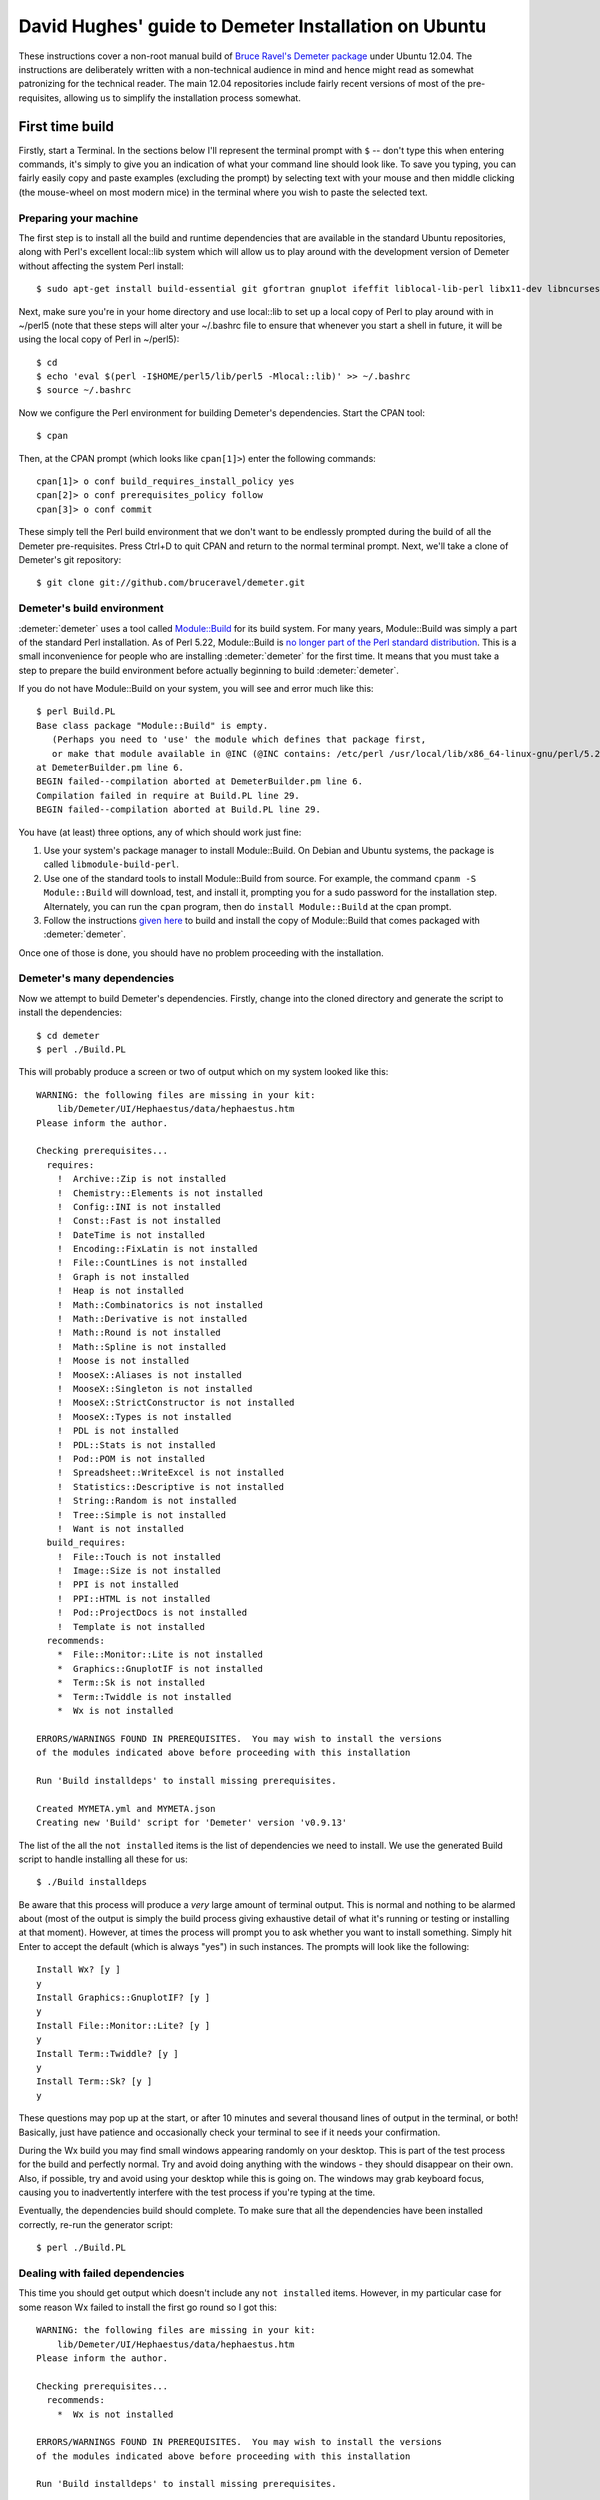 .. -*- rst -*-

=====================================================
David Hughes' guide to Demeter Installation on Ubuntu
=====================================================

These instructions cover a non-root manual build of `Bruce Ravel's Demeter
package <https://github.com/bruceravel/demeter>`_ under Ubuntu 12.04. The
instructions are deliberately written with a non-technical audience in mind and
hence might read as somewhat patronizing for the technical reader. The main
12.04 repositories include fairly recent versions of most of the
pre-requisites, allowing us to simplify the installation process somewhat.


First time build
================

Firstly, start a Terminal. In the sections below I'll represent the terminal
prompt with ``$`` -- don't type this when entering commands, it's simply to
give you an indication of what your command line should look like. To save
you typing, you can fairly easily copy and paste examples (excluding the
prompt) by selecting text with your mouse and then middle clicking (the
mouse-wheel on most modern mice) in the terminal where you wish to paste the
selected text.

Preparing your machine
----------------------

The first step is to install all the build and runtime dependencies that are
available in the standard Ubuntu repositories, along with Perl's excellent
local::lib system which will allow us to play around with the development
version of Demeter without affecting the system Perl install::

    $ sudo apt-get install build-essential git gfortran gnuplot ifeffit liblocal-lib-perl libx11-dev libncurses5-dev libpng3 libpng3-dev libgif4 libwxgtk2.8-dev

Next, make sure you're in your home directory and use local::lib to set up
a local copy of Perl to play around with in ~/perl5 (note that these steps
will alter your ~/.bashrc file to ensure that whenever you start a shell in
future, it will be using the local copy of Perl in ~/perl5)::

    $ cd
    $ echo 'eval $(perl -I$HOME/perl5/lib/perl5 -Mlocal::lib)' >> ~/.bashrc
    $ source ~/.bashrc

Now we configure the Perl environment for building Demeter's dependencies. Start
the CPAN tool::

    $ cpan

Then, at the CPAN prompt (which looks like ``cpan[1]>``) enter the following
commands::

    cpan[1]> o conf build_requires_install_policy yes
    cpan[2]> o conf prerequisites_policy follow
    cpan[3]> o conf commit

These simply tell the Perl build environment that we don't want to be endlessly
prompted during the build of all the Demeter pre-requisites. Press Ctrl+D to
quit CPAN and return to the normal terminal prompt. Next, we'll take a clone of
Demeter's git repository::

    $ git clone git://github.com/bruceravel/demeter.git

Demeter's build environment
---------------------------

:demeter:`demeter` uses a tool called `Module::Build
<https://metacpan.org/pod/Module::Build>`_ for its build system.  For
many years, Module::Build was simply a part of the standard Perl
installation.  As of Perl 5.22, Module::Build is `no longer part of
the Perl standard distribution
<http://www.dagolden.com/index.php/2140/paying-respect-to-modulebuild/>`_.
This is a small inconvenience for people who are installing
:demeter:`demeter` for the first time.  It means that you must take a
step to prepare the build environment before actually beginning to
build :demeter:`demeter`.

If you do not have Module::Build on your system, you will see and
error much like this:

::

    $ perl Build.PL
    Base class package "Module::Build" is empty.
       (Perhaps you need to 'use' the module which defines that package first,
       or make that module available in @INC (@INC contains: /etc/perl /usr/local/lib/x86_64-linux-gnu/perl/5.22.1 /usr/local/share/perl/5.22.1 /usr/lib/x86_64-linux-gnu/perl5/5.22 /usr/share/perl5 /usr/lib/x86_64-linux-gnu/perl/5.22 /usr/share/perl/5.22 /usr/local/lib/site_perl /usr/lib/x86_64-linux-gnu/perl-base .).
    at DemeterBuilder.pm line 6.
    BEGIN failed--compilation aborted at DemeterBuilder.pm line 6.
    Compilation failed in require at Build.PL line 29.
    BEGIN failed--compilation aborted at Build.PL line 29.

You have (at least) three options, any of which should work just fine:

#. Use your system's package manager to install Module::Build.  On
   Debian and Ubuntu systems, the package is called
   ``libmodule-build-perl``.

#. Use one of the standard tools to install Module::Build from
   source.  For example, the command ``cpanm -S Module::Build`` will
   download, test, and install it, prompting you for a sudo password
   for the installation step.  Alternately, you can run the ``cpan``
   program, then do ``install Module::Build`` at the cpan prompt.

#. Follow the instructions `given here
   <https://metacpan.org/pod/Module::Build::Cookbook#Bundling-Module::Build>`_
   to build and install the copy of Module::Build that comes packaged
   with :demeter:`demeter`.

Once one of those is done, you should have no problem proceeding with
the installation.

Demeter's many dependencies
---------------------------

Now we attempt to build Demeter's dependencies. Firstly, change into the cloned
directory and generate the script to install the dependencies::

    $ cd demeter
    $ perl ./Build.PL

This will probably produce a screen or two of output which on my system looked
like this::

    WARNING: the following files are missing in your kit:
        lib/Demeter/UI/Hephaestus/data/hephaestus.htm
    Please inform the author.

    Checking prerequisites...
      requires:
        !  Archive::Zip is not installed
        !  Chemistry::Elements is not installed
        !  Config::INI is not installed
        !  Const::Fast is not installed
        !  DateTime is not installed
        !  Encoding::FixLatin is not installed
        !  File::CountLines is not installed
        !  Graph is not installed
        !  Heap is not installed
        !  Math::Combinatorics is not installed
        !  Math::Derivative is not installed
        !  Math::Round is not installed
        !  Math::Spline is not installed
        !  Moose is not installed
        !  MooseX::Aliases is not installed
        !  MooseX::Singleton is not installed
        !  MooseX::StrictConstructor is not installed
        !  MooseX::Types is not installed
        !  PDL is not installed
        !  PDL::Stats is not installed
        !  Pod::POM is not installed
        !  Spreadsheet::WriteExcel is not installed
        !  Statistics::Descriptive is not installed
        !  String::Random is not installed
        !  Tree::Simple is not installed
        !  Want is not installed
      build_requires:
        !  File::Touch is not installed
        !  Image::Size is not installed
        !  PPI is not installed
        !  PPI::HTML is not installed
        !  Pod::ProjectDocs is not installed
        !  Template is not installed
      recommends:
        *  File::Monitor::Lite is not installed
        *  Graphics::GnuplotIF is not installed
        *  Term::Sk is not installed
        *  Term::Twiddle is not installed
        *  Wx is not installed

    ERRORS/WARNINGS FOUND IN PREREQUISITES.  You may wish to install the versions
    of the modules indicated above before proceeding with this installation

    Run 'Build installdeps' to install missing prerequisites.

    Created MYMETA.yml and MYMETA.json
    Creating new 'Build' script for 'Demeter' version 'v0.9.13'

The list of the all the ``not installed`` items is the list of dependencies we
need to install. We use the generated Build script to handle installing all
these for us::

    $ ./Build installdeps

Be aware that this process will produce a *very* large amount of terminal
output. This is normal and nothing to be alarmed about (most of the output is
simply the build process giving exhaustive detail of what it's running or
testing or installing at that moment). However, at times the process will
prompt you to ask whether you want to install something. Simply hit Enter to
accept the default (which is always "yes") in such instances. The prompts will
look like the following::

    Install Wx? [y ]
    y
    Install Graphics::GnuplotIF? [y ]
    y
    Install File::Monitor::Lite? [y ]
    y
    Install Term::Twiddle? [y ]
    y
    Install Term::Sk? [y ]
    y

These questions may pop up at the start, or after 10 minutes and several
thousand lines of output in the terminal, or both! Basically, just have
patience and occasionally check your terminal to see if it needs your
confirmation.

During the Wx build you may find small windows appearing randomly on your
desktop. This is part of the test process for the build and perfectly normal.
Try and avoid doing anything with the windows - they should disappear on their
own. Also, if possible, try and avoid using your desktop while this is going
on. The windows may grab keyboard focus, causing you to inadvertently interfere
with the test process if you're typing at the time.

Eventually, the dependencies build should complete. To make sure that all the
dependencies have been installed correctly, re-run the generator script::

    $ perl ./Build.PL

Dealing with failed dependencies
--------------------------------

This time you should get output which doesn't include any ``not installed``
items. However, in my particular case for some reason Wx failed to install the
first go round so I got this::

    WARNING: the following files are missing in your kit:
        lib/Demeter/UI/Hephaestus/data/hephaestus.htm
    Please inform the author.

    Checking prerequisites...
      recommends:
        *  Wx is not installed

    ERRORS/WARNINGS FOUND IN PREREQUISITES.  You may wish to install the versions
    of the modules indicated above before proceeding with this installation

    Run 'Build installdeps' to install missing prerequisites.

    Created MYMETA.yml and MYMETA.json
    Creating new 'Build' script for 'Demeter' version 'v0.9.13'

Simply re-running the installdeps process fixed this for me (skip this step if
you don't see any ``not installed`` items above)::

    $ ./Build installdeps

Depending on the state of your machine or the distribution you are
using, you might still fail to successfully build :program:`wxperl` or
some other package, `as discussed here
<https://github.com/bruceravel/demeter/issues/36>`_.  If you use a
distribution with a robust package manager and an extensive library of
packages, it should be fine to satisfy the dependency using the
system's package manager.  For example, on a debian-based
distribution, you could meet the requirement for :program:`wxperl` by
doing

.. code-block:: bash

   ~> sudo apt-get install libwx-perl


Eventually you should get the following when running Build.PL::

    $ perl ./Build.PL
    WARNING: the following files are missing in your kit:
        lib/Demeter/UI/Hephaestus/data/hephaestus.htm
    Please inform the author.

    Created MYMETA.yml and MYMETA.json
    Creating new 'Build' script for 'Demeter' version 'v0.9.13'

The type of warning about files missing in the kit is not serious.  It
usually just means that Bruce forgot to update the `MANIFEST file
<https://github.com/bruceravel/demeter/blob/master/MANIFEST>`_.


Ready to build Demeter!
-----------------------

At this point you're finally ready to build and install Demeter itself which
is done as follows::

    $ ./Build
    $ ./Build test
    $ ./Build install

Don't worry if a few errors crop up during the "Build test" phase; you are
building a development copy of the software and inevitably these are somewhat
less stable than "proper" releases. However, if you do happen to notice
something new has failed since the last time you tested Demeter, you may want to
inform the author. You can generate a copy of the test output simply by
copying and pasting (as described at the beginning) or with the following
command line which will place the output in ``test_errors.txt`` in your home
directory::

    $ ./Build test | tee ~/test_errors.txt

Please ensure when informing the author of any test issues that you include a copy
of the test output, and preferably other details such as the date on which you last
updated your clone of the Demeter repository (which may help identify the change that
caused the failure) and the version of the OS you're running.

Once "Build install" has completed you should be able to run applications within
the Demeter package as follows::

    $ dathena
    $ dartemis
    $ dhephaestus
    $ denergy

... and so on


Updating your installation
==========================

At some point you may learn that some new feature or existing bug has been
fixed, and wish to update your installation from the latest development copy.
To do so (you will be relieved to hear!) is considerably simpler than the
initial install.

Firstly, start up a terminal and update your copy of the Demeter repository::

    $ cd demeter
    $ git pull

Next, ensure that your pre-requisites are still fine (it's possible that new
features may pull in additional pre-requisites)::

    $ perl Build.PL

If your output includes any ``not installed`` lines you will need to run the
``installdeps`` command line below, but otherwise skip this step::

    $ ./Build installdeps

Now rebuild, re-test, and re-install Demeter::

    $ ./Build
    $ ./Build test
    $ ./Build install


Removing your installation
==========================

Should you ever wish to start from scratch you can completely remove your
Demeter installation (and the local Perl copy) by starting a terminal and
entering the following commands (be aware these will not prompt to make sure
you really want to delete your installation - they will simply delete it -
hook, line, and sinker)::

    $ rm -fr ~/demeter/
    $ rm -fr ~/perl5/


Using Gnuplot with Demeter
==========================

At build time, Demeter tries to figure out which :program:`gnuplot`
terminal to use by default.  It will query a :program:`gnuplot`
session to see if either the wxt or qt terminal types is available.
If not, it will fall back to the X11 terminal.

That said, the X11 terminal is rather ugly.  Because `Debian/Ubuntu
apparently dropped support for wxt
<https://groups.google.com/forum/#!topic/comp.graphics.apps.gnuplot/kfYtd2pwrW0>`_
you might want to recompile :program:`gnuplot` from source.  User
Patrick Browne offers this recipe:

.. code-block:: bash

   ~> sudo apt-get install libwxgtk2.8-dev libgtk2.0-dev
   ~> wget "http://downloads.sourceforge.net/project/gnuplot/gnuplot/5.0.4/gnuplot-5.0.4.tar.gz"
   ~> tar xzf gnuplot-5.0.4.tar.gz  ## or whatever version number is current
   ~> cd gnuplot-5.0.4
   ~> env TERMLIBS="-lX11" ./configure
   ~> make
   ~> sudo make install

After that, use the wxt terminal by setting it in either
:demeter:`athena` or :demeter:`artemis`.

In :demeter:`athena`: select :guilabel:`Preferences` from the main menu,
then click open :guilabel:`gnuplot` and click on :guilabel:`terminal`.
Replace "x11" by "wxt", click "Apply and Save".

In :demeter:`artemis`: :menuselection:`File --> Edit preferences`,
then click open :guilabel:`gnuplot` and click on :guilabel:`terminal`.
Replace "x11" by "wxt", click "Apply and Save".
